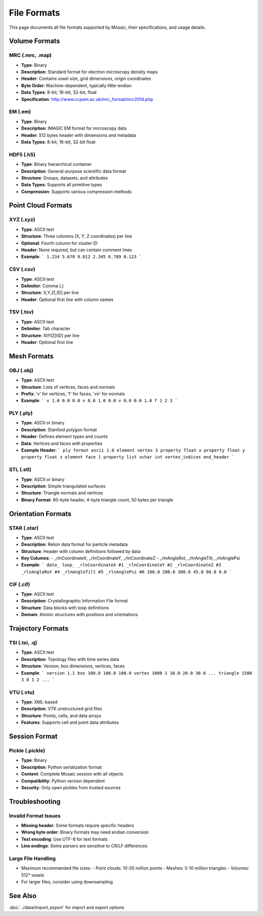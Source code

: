 ============
File Formats
============

This page documents all file formats supported by Mosaic, their specifications, and usage details.

Volume Formats
==============

MRC (.mrc, .map)
----------------
- **Type**: Binary
- **Description**: Standard format for electron microscopy density maps
- **Header**: Contains voxel size, grid dimensions, origin coordinates
- **Byte Order**: Machine-dependent, typically little-endian
- **Data Types**: 8-bit, 16-bit, 32-bit, float
- **Specification**: http://www.ccpem.ac.uk/mrc_format/mrc2014.php

EM (.em)
--------
- **Type**: Binary
- **Description**: IMAGIC EM format for microscopy data
- **Header**: 512 bytes header with dimensions and metadata
- **Data Types**: 8-bit, 16-bit, 32-bit float

HDF5 (.h5)
----------
- **Type**: Binary hierarchical container
- **Description**: General-purpose scientific data format
- **Structure**: Groups, datasets, and attributes
- **Data Types**: Supports all primitive types
- **Compression**: Supports various compression methods

Point Cloud Formats
===================

XYZ (.xyz)
----------
- **Type**: ASCII text
- **Structure**: Three columns (X, Y, Z coordinates) per line
- **Optional**: Fourth column for cluster ID
- **Header**: None required, but can contain comment lines
- **Example**:
  ```
  1.234 5.678 9.012
  2.345 6.789 0.123
  ```

CSV (.csv)
----------
- **Type**: ASCII text
- **Delimiter**: Comma (,)
- **Structure**: X,Y,Z[,ID] per line
- **Header**: Optional first line with column names

TSV (.tsv)
----------
- **Type**: ASCII text
- **Delimiter**: Tab character
- **Structure**: X\tY\tZ[\tID] per line
- **Header**: Optional first line

Mesh Formats
============

OBJ (.obj)
----------
- **Type**: ASCII text
- **Structure**: Lists of vertices, faces and normals
- **Prefix**: 'v' for vertices, 'f' for faces, 'vn' for normals
- **Example**:
  ```
  v 1.0 0.0 0.0
  v 0.0 1.0 0.0
  v 0.0 0.0 1.0
  f 1 2 3
  ```

PLY (.ply)
----------
- **Type**: ASCII or binary
- **Description**: Stanford polygon format
- **Header**: Defines element types and counts
- **Data**: Vertices and faces with properties
- **Example Header**:
  ```
  ply
  format ascii 1.0
  element vertex 3
  property float x
  property float y
  property float z
  element face 1
  property list uchar int vertex_indices
  end_header
  ```

STL (.stl)
----------
- **Type**: ASCII or binary
- **Description**: Simple triangulated surfaces
- **Structure**: Triangle normals and vertices
- **Binary Format**: 80-byte header, 4-byte triangle count, 50 bytes per triangle

Orientation Formats
===================

STAR (.star)
------------
- **Type**: ASCII text
- **Description**: Relion data format for particle metadata
- **Structure**: Header with column definitions followed by data
- **Key Columns**:
  - _rlnCoordinateX, _rlnCoordinateY, _rlnCoordinateZ
  - _rlnAngleRot, _rlnAngleTilt, _rlnAnglePsi
- **Example**:
  ```
  data_
  loop_
  _rlnCoordinateX #1
  _rlnCoordinateY #2
  _rlnCoordinateZ #3
  _rlnAngleRot #4
  _rlnAngleTilt #5
  _rlnAnglePsi #6
  100.0 200.0 300.0 45.0 90.0 0.0
  ```

CIF (.cif)
----------
- **Type**: ASCII text
- **Description**: Crystallographic Information File format
- **Structure**: Data blocks with loop definitions
- **Domain**: Atomic structures with positions and orientations

Trajectory Formats
==================

TSI (.tsi, .q)
--------------
- **Type**: ASCII text
- **Description**: Topology files with time series data
- **Structure**: Version, box dimensions, vertices, faces
- **Example**:
  ```
  version 1.1
  box 100.0 100.0 100.0
  vertex 1000
  1 10.0 20.0 30.0
  ...
  triangle 1500
  3 0 1 2
  ...
  ```

VTU (.vtu)
----------
- **Type**: XML-based
- **Description**: VTK unstructured grid files
- **Structure**: Points, cells, and data arrays
- **Features**: Supports cell and point data attributes

Session Format
==============

Pickle (.pickle)
----------------
- **Type**: Binary
- **Description**: Python serialization format
- **Content**: Complete Mosaic session with all objects
- **Compatibility**: Python version dependent
- **Security**: Only open pickles from trusted sources

Troubleshooting
===============

Invalid Format Issues
---------------------
- **Missing header**: Some formats require specific headers
- **Wrong byte order**: Binary formats may need endian conversion
- **Text encoding**: Use UTF-8 for text formats
- **Line endings**: Some parsers are sensitive to CR/LF differences

Large File Handling
-------------------
- Maximum recommended file sizes:
  - Point clouds: 10-20 million points
  - Meshes: 5-10 million triangles
  - Volumes: 512³ voxels
- For larger files, consider using downsampling

See Also
========
:doc:`../data/import_export` for import and export options